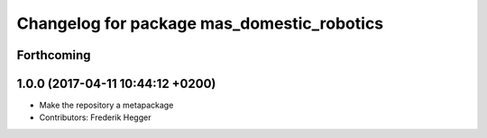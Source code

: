 ^^^^^^^^^^^^^^^^^^^^^^^^^^^^^^^^^^^^^^^^^^^
Changelog for package mas_domestic_robotics
^^^^^^^^^^^^^^^^^^^^^^^^^^^^^^^^^^^^^^^^^^^

Forthcoming
-----------

1.0.0 (2017-04-11 10:44:12 +0200)
---------------------------------
* Make the repository a metapackage
* Contributors: Frederik Hegger
